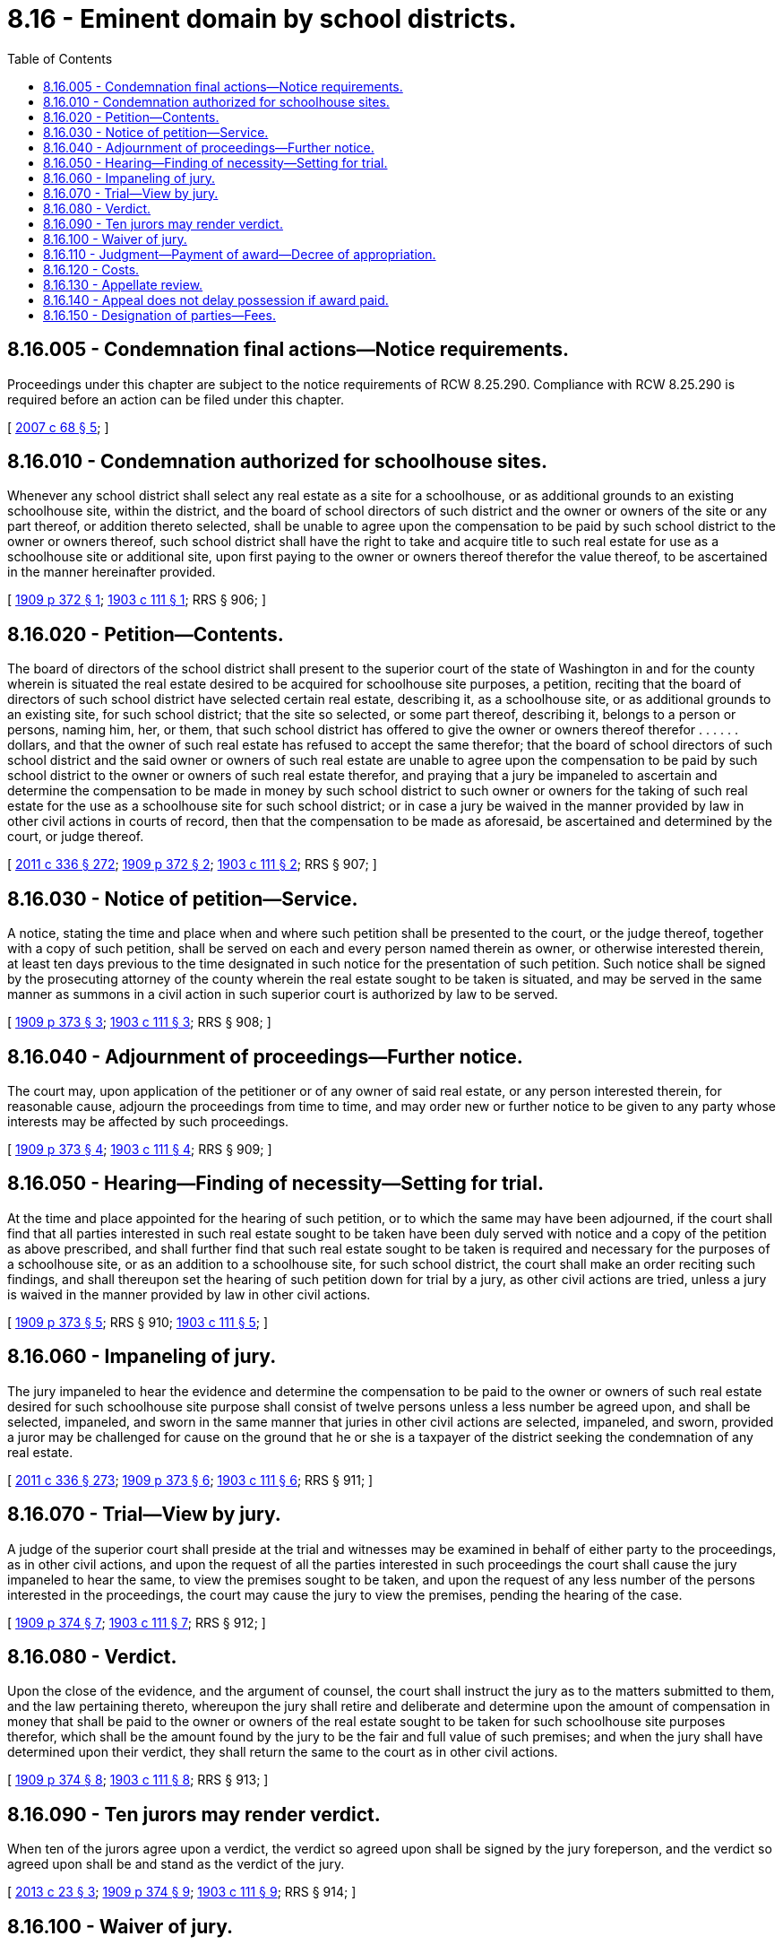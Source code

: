 = 8.16 - Eminent domain by school districts.
:toc:

== 8.16.005 - Condemnation final actions—Notice requirements.
Proceedings under this chapter are subject to the notice requirements of RCW 8.25.290. Compliance with RCW 8.25.290 is required before an action can be filed under this chapter.

[ http://lawfilesext.leg.wa.gov/biennium/2007-08/Pdf/Bills/Session%20Laws/House/1458-S.SL.pdf?cite=2007%20c%2068%20§%205[2007 c 68 § 5]; ]

== 8.16.010 - Condemnation authorized for schoolhouse sites.
Whenever any school district shall select any real estate as a site for a schoolhouse, or as additional grounds to an existing schoolhouse site, within the district, and the board of school directors of such district and the owner or owners of the site or any part thereof, or addition thereto selected, shall be unable to agree upon the compensation to be paid by such school district to the owner or owners thereof, such school district shall have the right to take and acquire title to such real estate for use as a schoolhouse site or additional site, upon first paying to the owner or owners thereof therefor the value thereof, to be ascertained in the manner hereinafter provided.

[ http://leg.wa.gov/CodeReviser/documents/sessionlaw/1909c372.pdf?cite=1909%20p%20372%20§%201[1909 p 372 § 1]; http://leg.wa.gov/CodeReviser/documents/sessionlaw/1903c111.pdf?cite=1903%20c%20111%20§%201[1903 c 111 § 1]; RRS § 906; ]

== 8.16.020 - Petition—Contents.
The board of directors of the school district shall present to the superior court of the state of Washington in and for the county wherein is situated the real estate desired to be acquired for schoolhouse site purposes, a petition, reciting that the board of directors of such school district have selected certain real estate, describing it, as a schoolhouse site, or as additional grounds to an existing site, for such school district; that the site so selected, or some part thereof, describing it, belongs to a person or persons, naming him, her, or them, that such school district has offered to give the owner or owners thereof therefor . . . . . . dollars, and that the owner of such real estate has refused to accept the same therefor; that the board of school directors of such school district and the said owner or owners of such real estate are unable to agree upon the compensation to be paid by such school district to the owner or owners of such real estate therefor, and praying that a jury be impaneled to ascertain and determine the compensation to be made in money by such school district to such owner or owners for the taking of such real estate for the use as a schoolhouse site for such school district; or in case a jury be waived in the manner provided by law in other civil actions in courts of record, then that the compensation to be made as aforesaid, be ascertained and determined by the court, or judge thereof.

[ http://lawfilesext.leg.wa.gov/biennium/2011-12/Pdf/Bills/Session%20Laws/Senate/5045.SL.pdf?cite=2011%20c%20336%20§%20272[2011 c 336 § 272]; http://leg.wa.gov/CodeReviser/documents/sessionlaw/1909c372.pdf?cite=1909%20p%20372%20§%202[1909 p 372 § 2]; http://leg.wa.gov/CodeReviser/documents/sessionlaw/1903c111.pdf?cite=1903%20c%20111%20§%202[1903 c 111 § 2]; RRS § 907; ]

== 8.16.030 - Notice of petition—Service.
A notice, stating the time and place when and where such petition shall be presented to the court, or the judge thereof, together with a copy of such petition, shall be served on each and every person named therein as owner, or otherwise interested therein, at least ten days previous to the time designated in such notice for the presentation of such petition. Such notice shall be signed by the prosecuting attorney of the county wherein the real estate sought to be taken is situated, and may be served in the same manner as summons in a civil action in such superior court is authorized by law to be served.

[ http://leg.wa.gov/CodeReviser/documents/sessionlaw/1909c373.pdf?cite=1909%20p%20373%20§%203[1909 p 373 § 3]; http://leg.wa.gov/CodeReviser/documents/sessionlaw/1903c111.pdf?cite=1903%20c%20111%20§%203[1903 c 111 § 3]; RRS § 908; ]

== 8.16.040 - Adjournment of proceedings—Further notice.
The court may, upon application of the petitioner or of any owner of said real estate, or any person interested therein, for reasonable cause, adjourn the proceedings from time to time, and may order new or further notice to be given to any party whose interests may be affected by such proceedings.

[ http://leg.wa.gov/CodeReviser/documents/sessionlaw/1909c373.pdf?cite=1909%20p%20373%20§%204[1909 p 373 § 4]; http://leg.wa.gov/CodeReviser/documents/sessionlaw/1903c111.pdf?cite=1903%20c%20111%20§%204[1903 c 111 § 4]; RRS § 909; ]

== 8.16.050 - Hearing—Finding of necessity—Setting for trial.
At the time and place appointed for the hearing of such petition, or to which the same may have been adjourned, if the court shall find that all parties interested in such real estate sought to be taken have been duly served with notice and a copy of the petition as above prescribed, and shall further find that such real estate sought to be taken is required and necessary for the purposes of a schoolhouse site, or as an addition to a schoolhouse site, for such school district, the court shall make an order reciting such findings, and shall thereupon set the hearing of such petition down for trial by a jury, as other civil actions are tried, unless a jury is waived in the manner provided by law in other civil actions.

[ http://leg.wa.gov/CodeReviser/documents/sessionlaw/1909c373.pdf?cite=1909%20p%20373%20§%205[1909 p 373 § 5]; RRS § 910; http://leg.wa.gov/CodeReviser/documents/sessionlaw/1903c111.pdf?cite=1903%20c%20111%20§%205[1903 c 111 § 5]; ]

== 8.16.060 - Impaneling of jury.
The jury impaneled to hear the evidence and determine the compensation to be paid to the owner or owners of such real estate desired for such schoolhouse site purpose shall consist of twelve persons unless a less number be agreed upon, and shall be selected, impaneled, and sworn in the same manner that juries in other civil actions are selected, impaneled, and sworn, provided a juror may be challenged for cause on the ground that he or she is a taxpayer of the district seeking the condemnation of any real estate.

[ http://lawfilesext.leg.wa.gov/biennium/2011-12/Pdf/Bills/Session%20Laws/Senate/5045.SL.pdf?cite=2011%20c%20336%20§%20273[2011 c 336 § 273]; http://leg.wa.gov/CodeReviser/documents/sessionlaw/1909c373.pdf?cite=1909%20p%20373%20§%206[1909 p 373 § 6]; http://leg.wa.gov/CodeReviser/documents/sessionlaw/1903c111.pdf?cite=1903%20c%20111%20§%206[1903 c 111 § 6]; RRS § 911; ]

== 8.16.070 - Trial—View by jury.
A judge of the superior court shall preside at the trial and witnesses may be examined in behalf of either party to the proceedings, as in other civil actions, and upon the request of all the parties interested in such proceedings the court shall cause the jury impaneled to hear the same, to view the premises sought to be taken, and upon the request of any less number of the persons interested in the proceedings, the court may cause the jury to view the premises, pending the hearing of the case.

[ http://leg.wa.gov/CodeReviser/documents/sessionlaw/1909c374.pdf?cite=1909%20p%20374%20§%207[1909 p 374 § 7]; http://leg.wa.gov/CodeReviser/documents/sessionlaw/1903c111.pdf?cite=1903%20c%20111%20§%207[1903 c 111 § 7]; RRS § 912; ]

== 8.16.080 - Verdict.
Upon the close of the evidence, and the argument of counsel, the court shall instruct the jury as to the matters submitted to them, and the law pertaining thereto, whereupon the jury shall retire and deliberate and determine upon the amount of compensation in money that shall be paid to the owner or owners of the real estate sought to be taken for such schoolhouse site purposes therefor, which shall be the amount found by the jury to be the fair and full value of such premises; and when the jury shall have determined upon their verdict, they shall return the same to the court as in other civil actions.

[ http://leg.wa.gov/CodeReviser/documents/sessionlaw/1909c374.pdf?cite=1909%20p%20374%20§%208[1909 p 374 § 8]; http://leg.wa.gov/CodeReviser/documents/sessionlaw/1903c111.pdf?cite=1903%20c%20111%20§%208[1903 c 111 § 8]; RRS § 913; ]

== 8.16.090 - Ten jurors may render verdict.
When ten of the jurors agree upon a verdict, the verdict so agreed upon shall be signed by the jury foreperson, and the verdict so agreed upon shall be and stand as the verdict of the jury.

[ http://lawfilesext.leg.wa.gov/biennium/2013-14/Pdf/Bills/Session%20Laws/Senate/5077-S.SL.pdf?cite=2013%20c%2023%20§%203[2013 c 23 § 3]; http://leg.wa.gov/CodeReviser/documents/sessionlaw/1909c374.pdf?cite=1909%20p%20374%20§%209[1909 p 374 § 9]; http://leg.wa.gov/CodeReviser/documents/sessionlaw/1903c111.pdf?cite=1903%20c%20111%20§%209[1903 c 111 § 9]; RRS § 914; ]

== 8.16.100 - Waiver of jury.
In case a jury is waived, the compensation that shall be paid for the premises taken shall be determined by the court and the proceedings shall be the same as in the trial of issues of fact by the court in other civil actions.

[ http://leg.wa.gov/CodeReviser/documents/sessionlaw/1909c374.pdf?cite=1909%20p%20374%20§%2010[1909 p 374 § 10]; http://leg.wa.gov/CodeReviser/documents/sessionlaw/1903c111.pdf?cite=1903%20c%20111%20§%2010[1903 c 111 § 10]; RRS § 915; ]

== 8.16.110 - Judgment—Payment of award—Decree of appropriation.
Upon the verdict of the jury, or upon the determination by the court of the compensation to be paid for the property sought to be taken as herein provided, judgment shall be entered against such school district in favor of the owner or owners of the real estate sought to be taken, for the amount found as compensation therefor, and upon the payment of such amount by such school district to the clerk of such court for the use of the owner or owners of, and the persons interested in the premises sought to be taken, the court shall enter a decree of appropriation of the real estate sought to be taken, thereby vesting the title to the same in such school district; and a certified copy of such decree of appropriation may be filed in the office of the county auditor of the county wherein the real estate taken is situated, and shall be recorded by such auditor like a deed of real estate, and with like effect. The money so paid to the clerk of the court shall be by him or her paid to the person or persons entitled thereto, upon the order of the court.

[ http://lawfilesext.leg.wa.gov/biennium/2011-12/Pdf/Bills/Session%20Laws/Senate/5045.SL.pdf?cite=2011%20c%20336%20§%20274[2011 c 336 § 274]; http://leg.wa.gov/CodeReviser/documents/sessionlaw/1909c374.pdf?cite=1909%20p%20374%20§%2011[1909 p 374 § 11]; http://leg.wa.gov/CodeReviser/documents/sessionlaw/1903c111.pdf?cite=1903%20c%20111%20§%2011[1903 c 111 § 11]; RRS § 916; ]

== 8.16.120 - Costs.
All the costs of such proceedings in the superior court shall be paid by the school district initiating such proceedings.

[ http://leg.wa.gov/CodeReviser/documents/sessionlaw/1909c375.pdf?cite=1909%20p%20375%20§%2012[1909 p 375 § 12]; http://leg.wa.gov/CodeReviser/documents/sessionlaw/1903c111.pdf?cite=1903%20c%20111%20§%2012[1903 c 111 § 12]; RRS § 917; ]

== 8.16.130 - Appellate review.
Either party may seek appellate review of the judgment for compensation awarded for the property taken, entered in the superior court, to the supreme court or the court of appeals of the state within sixty days after the entry of the judgment, and such review shall bring before the supreme court or the court of appeals the justness of the compensation awarded for the property taken, and any error occurring on the hearing of such matter, prejudicial to the party appealing: PROVIDED, HOWEVER, That if the owner or owners of the land taken accepts the sum awarded by the jury or court, he, she, or they shall be deemed thereby to have waived appellate review.

[ http://lawfilesext.leg.wa.gov/biennium/2011-12/Pdf/Bills/Session%20Laws/Senate/5045.SL.pdf?cite=2011%20c%20336%20§%20275[2011 c 336 § 275]; http://leg.wa.gov/CodeReviser/documents/sessionlaw/1988c202.pdf?cite=1988%20c%20202%20§%2012[1988 c 202 § 12]; http://leg.wa.gov/CodeReviser/documents/sessionlaw/1971c81.pdf?cite=1971%20c%2081%20§%2041[1971 c 81 § 41]; http://leg.wa.gov/CodeReviser/documents/sessionlaw/1909c375.pdf?cite=1909%20p%20375%20§%2013[1909 p 375 § 13]; RRS § 918; http://leg.wa.gov/CodeReviser/documents/sessionlaw/1903c111.pdf?cite=1903%20c%20111%20§%2013[1903 c 111 § 13]; ]

== 8.16.140 - Appeal does not delay possession if award paid.
An appeal from such judgment by the owner or owners of the land sought to be taken, shall not have the effect to preclude the school district from taking possession of the premises sought, pending the appeal, provided the amount of the judgment against the school district shall have been paid in to the clerk of the court, as hereinbefore provided.

[ http://leg.wa.gov/CodeReviser/documents/sessionlaw/1909c375.pdf?cite=1909%20p%20375%20§%2014[1909 p 375 § 14]; http://leg.wa.gov/CodeReviser/documents/sessionlaw/1903c111.pdf?cite=1903%20c%20111%20§%2014[1903 c 111 § 14]; RRS § 919; ]

== 8.16.150 - Designation of parties—Fees.
In all proceedings under this chapter the school district seeking to acquire title to real estate for a schoolhouse site, shall be denominated plaintiff, and all other persons interested therein shall be denominated defendants; and in all such proceedings the clerk of the superior court wherein any such proceeding is brought shall charge nothing for his or her services, except in taking an appeal from the judgment entered in the superior court.

[ http://lawfilesext.leg.wa.gov/biennium/2011-12/Pdf/Bills/Session%20Laws/Senate/5045.SL.pdf?cite=2011%20c%20336%20§%20276[2011 c 336 § 276]; http://leg.wa.gov/CodeReviser/documents/sessionlaw/1909c375.pdf?cite=1909%20p%20375%20§%2015[1909 p 375 § 15]; http://leg.wa.gov/CodeReviser/documents/sessionlaw/1903c111.pdf?cite=1903%20c%20111%20§%2015[1903 c 111 § 15]; RRS § 920; ]


